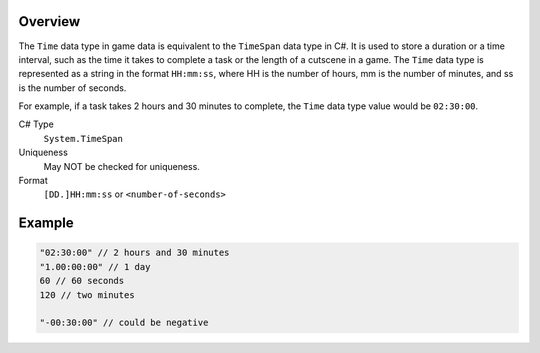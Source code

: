 Overview
==========

The ``Time`` data type in game data is equivalent to the ``TimeSpan`` data type in C#. It is used to store a duration or a time interval, such as the time it takes to complete a task or the length of a cutscene in a game. The ``Time`` data type is represented as a string in the format ``HH:mm:ss``, where HH is the number of hours, mm is the number of minutes, and ss is the number of seconds.

For example, if a task takes 2 hours and 30 minutes to complete, the ``Time`` data type value would be ``02:30:00``.

C# Type
   ``System.TimeSpan``
Uniqueness
   May NOT be checked for uniqueness.
Format
   ``[DD.]HH:mm:ss`` or ``<number-of-seconds>``
   
Example
=======
.. code-block:: js

  "02:30:00" // 2 hours and 30 minutes
  "1.00:00:00" // 1 day
  60 // 60 seconds 
  120 // two minutes
  
  "-00:30:00" // could be negative
